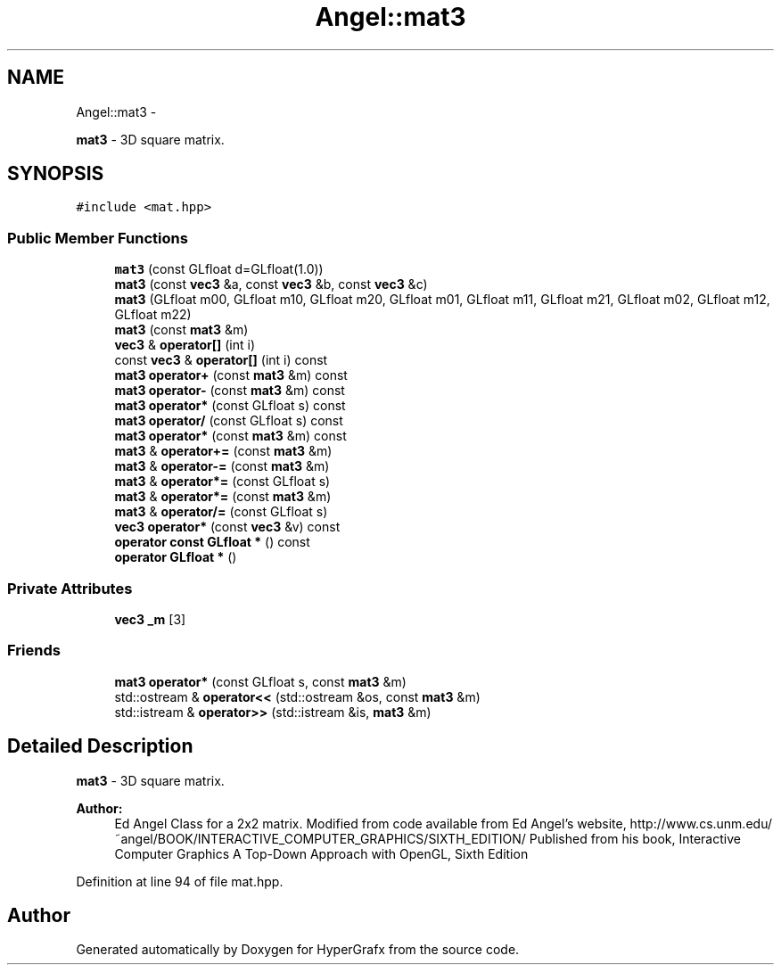.TH "Angel::mat3" 3 "Fri Mar 29 2013" "Version 31337" "HyperGrafx" \" -*- nroff -*-
.ad l
.nh
.SH NAME
Angel::mat3 \- 
.PP
\fBmat3\fP - 3D square matrix\&.  

.SH SYNOPSIS
.br
.PP
.PP
\fC#include <mat\&.hpp>\fP
.SS "Public Member Functions"

.in +1c
.ti -1c
.RI "\fBmat3\fP (const GLfloat d=GLfloat(1\&.0))"
.br
.ti -1c
.RI "\fBmat3\fP (const \fBvec3\fP &a, const \fBvec3\fP &b, const \fBvec3\fP &c)"
.br
.ti -1c
.RI "\fBmat3\fP (GLfloat m00, GLfloat m10, GLfloat m20, GLfloat m01, GLfloat m11, GLfloat m21, GLfloat m02, GLfloat m12, GLfloat m22)"
.br
.ti -1c
.RI "\fBmat3\fP (const \fBmat3\fP &m)"
.br
.ti -1c
.RI "\fBvec3\fP & \fBoperator[]\fP (int i)"
.br
.ti -1c
.RI "const \fBvec3\fP & \fBoperator[]\fP (int i) const "
.br
.ti -1c
.RI "\fBmat3\fP \fBoperator+\fP (const \fBmat3\fP &m) const "
.br
.ti -1c
.RI "\fBmat3\fP \fBoperator-\fP (const \fBmat3\fP &m) const "
.br
.ti -1c
.RI "\fBmat3\fP \fBoperator*\fP (const GLfloat s) const "
.br
.ti -1c
.RI "\fBmat3\fP \fBoperator/\fP (const GLfloat s) const "
.br
.ti -1c
.RI "\fBmat3\fP \fBoperator*\fP (const \fBmat3\fP &m) const "
.br
.ti -1c
.RI "\fBmat3\fP & \fBoperator+=\fP (const \fBmat3\fP &m)"
.br
.ti -1c
.RI "\fBmat3\fP & \fBoperator-=\fP (const \fBmat3\fP &m)"
.br
.ti -1c
.RI "\fBmat3\fP & \fBoperator*=\fP (const GLfloat s)"
.br
.ti -1c
.RI "\fBmat3\fP & \fBoperator*=\fP (const \fBmat3\fP &m)"
.br
.ti -1c
.RI "\fBmat3\fP & \fBoperator/=\fP (const GLfloat s)"
.br
.ti -1c
.RI "\fBvec3\fP \fBoperator*\fP (const \fBvec3\fP &v) const "
.br
.ti -1c
.RI "\fBoperator const GLfloat *\fP () const "
.br
.ti -1c
.RI "\fBoperator GLfloat *\fP ()"
.br
.in -1c
.SS "Private Attributes"

.in +1c
.ti -1c
.RI "\fBvec3\fP \fB_m\fP [3]"
.br
.in -1c
.SS "Friends"

.in +1c
.ti -1c
.RI "\fBmat3\fP \fBoperator*\fP (const GLfloat s, const \fBmat3\fP &m)"
.br
.ti -1c
.RI "std::ostream & \fBoperator<<\fP (std::ostream &os, const \fBmat3\fP &m)"
.br
.ti -1c
.RI "std::istream & \fBoperator>>\fP (std::istream &is, \fBmat3\fP &m)"
.br
.in -1c
.SH "Detailed Description"
.PP 
\fBmat3\fP - 3D square matrix\&. 

\fBAuthor:\fP
.RS 4
Ed Angel Class for a 2x2 matrix\&. Modified from code available from Ed Angel's website, http://www.cs.unm.edu/~angel/BOOK/INTERACTIVE_COMPUTER_GRAPHICS/SIXTH_EDITION/ Published from his book, Interactive Computer Graphics A Top-Down Approach with OpenGL, Sixth Edition 
.RE
.PP

.PP
Definition at line 94 of file mat\&.hpp\&.

.SH "Author"
.PP 
Generated automatically by Doxygen for HyperGrafx from the source code\&.
